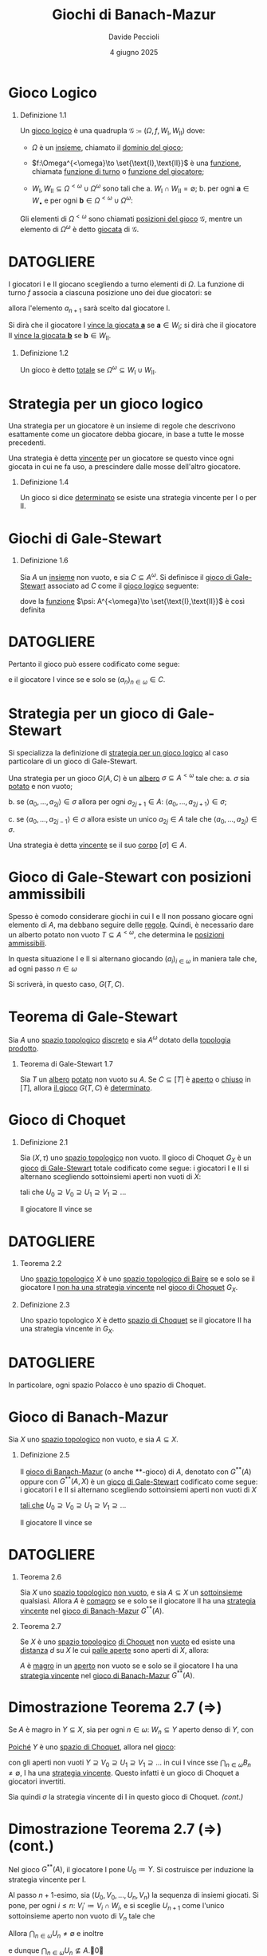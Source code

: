 #+title: Giochi di Banach-Mazur
#+author: Davide Peccioli
#+date: 4 giugno 2025

#+startup: beamer
#+LaTeX_CLASS: beamer
#+LaTeX_CLASS_OPTIONS: [babel]
#+BEAMER_THEME: CambridgeUS
#+BEAMER_COLOR_THEME: spruce
#+BEAMER_FONT_THEME: professionalfonts
#+LaTeX_HEADER: \institute[]{Università degli Studi di Torino}
#+LaTeX_HEADER: \input{header_beamer.tex}
#+LaTeX_HEADER: \hypersetup{pdfpagemode=FullScreen}
#+OPTIONS: H:1 toc:nil
#+LATEX_HEADER: \renewcommand{\href}[2]{#2}


* Gioco Logico

** Definizione 1.1
:PROPERTIES:
:BEAMER_env: block
:END:

Un _gioco logico_ è una quadrupla \(\mathcal{G} \coloneqq (\Omega, f, W_{\text{I}}, W_{\text{II}})\) dove:
- \(\Omega\) è un [[id:76c41141-40b1-420e-89bc-6da6d94d2509][insieme]], chiamato il _dominio del gioco_;
- \(f:\Omega^{<\omega}\to \set{\text{I},\text{II}}\) è una [[id:40832c72-9f3d-442f-b03a-d8a1ae32774f][funzione]], chiamata _funzione di turno_ o _funzione del giocatore_;
- \(W_{\text{I}},W_{\text{II}} \subseteq \Omega^{<\omega}\cup \Omega^{\omega}\) sono tali che
  a. \(W_{\text{I}}\cap W_{\text{II}} = \emptyset\);
  b. per ogni \(\bm{a} \in W_{\bullet}\) e per ogni \(\bm{b} \in\Omega^{<\omega}\cup \Omega^{\omega}\):
  \begin{equation*}
	\bm{a} \subseteq \bm{b}\quad\implies\quad \bm{b} \in W_{\bullet}
  \end{equation*}

Gli elementi di \(\Omega^{<\omega}\) sono chiamati _posizioni del gioco_ \(\mathcal{G}\), mentre un elemento di \(\Omega^{\omega}\) è detto _giocata_ di \(\mathcal{G}\).

* DATOGLIERE

I giocatori I e II giocano scegliendo a turno elementi di \(\Omega\). La funzione di turno \(f\) associa a ciascuna posizione uno dei due giocatori: se
\begin{equation*}
f(a_{0},a_{1},\dots,a_{n}) = \text{I}
\end{equation*}
allora l'elemento \(a_{n+1}\) sarà scelto dal giocatore I.

Si dirà che il giocatore I _vince la giocata \(\bm{a}\)_ se \(\bm{a} \in W_{\text{I}}\); si dirà che il giocatore II _vince la giocata \(\bm{b}\)_ se \(\bm{b} \in W_{\text{II}}\).

** Definizione 1.2
:PROPERTIES:
:BEAMER_env: block
:END:

Un gioco è detto _totale_ se \(\Omega^{\omega} \subseteq W_{\text{I}}\cup W_{\text{II}}\).

* Strategia per un gioco logico

Una strategia per un giocatore è un insieme di regole che descrivono esattamente come un giocatore debba giocare, in base a tutte le mosse precedenti.

Una strategia è detta _vincente_ per un giocatore se questo vince ogni giocata in cui ne fa uso, a prescindere dalle mosse dell'altro giocatore.

** Definizione 1.4
:PROPERTIES:
:BEAMER_env: block
:END:

Un gioco si dice _determinato_ se esiste una strategia vincente per I o per II.

# ** Giochi logici equivalenti

# *** Definizione 1.5
# :PROPERTIES:
# :BEAMER_env: block
# :END:

# Due [[id:90b2021f-dbe8-499f-8c79-32379384fdb8][giochi logici]] \(\mathcal{G}\) e \(\mathcal{G'}\) con giocatori I e II sono detti _equivalenti_ se sono soddisfate entrambe le seguenti ipotsi:
# a. esiste una [[id:2f1132b9-a68c-42dc-b889-f9ea0565677f][strategia vincente]] per I in \(\mathcal{G}\) sse esiste una [[id:2f1132b9-a68c-42dc-b889-f9ea0565677f][strategia vincente]] per I in \(\mathcal{G}'\)
# b. esiste una [[id:2f1132b9-a68c-42dc-b889-f9ea0565677f][strategia vincente]] per II in \(\mathcal{G}\) sse esiste una [[id:2f1132b9-a68c-42dc-b889-f9ea0565677f][strategia vincente]] per II in \(\mathcal{G}'\)

* Giochi di Gale-Stewart

** Definizione 1.6
:PROPERTIES:
:BEAMER_env: block
:END:

Sia \(A\) un [[id:76c41141-40b1-420e-89bc-6da6d94d2509][insieme]] non vuoto, e sia \(C \subseteq A^{\omega}\). Si definisce il _gioco di Gale-Stewart_ associato ad \(C\) come il [[id:90b2021f-dbe8-499f-8c79-32379384fdb8][gioco logico]] seguente:
\begin{equation*}
G(A,C) = G(A) \coloneqq (A, \psi, C, A^{\omega}\setminus C)
\end{equation*}
dove la [[id:40832c72-9f3d-442f-b03a-d8a1ae32774f][funzione]] \(\psi: A^{<\omega}\to \set{\text{I},\text{II}}\) è così definita
\begin{equation*}
\psi(s) \coloneqq \begin{cases}
\text{I} & \operatorname{lh}(s)\text{ è pari}\\
\text{II} & \operatorname{lh}(s)\text{ è dispari}
\end{cases}
\end{equation*}

* DATOGLIERE

Pertanto il gioco può essere codificato come segue:
\begin{equation*}
\begin{tikzcd}[ampersand replacement=\&,cramped,sep=tiny]
	{\text{I}} \& {a_0} \&\& {a_2} \&\& {a_4} \&\& \dots \\
	{\text{II}} \&\& {a_1} \&\& {a_3} \&\& \dots
\end{tikzcd}
\end{equation*}
e il giocatore I vince se e solo se \((a_{n})_{n \in \omega} \in C\).

* Strategia per un gioco di Gale-Stewart
Si specializza la definizione di [[id:2f1132b9-a68c-42dc-b889-f9ea0565677f][strategia per un gioco logico]] al caso particolare di un gioco di Gale-Stewart.

Una strategia per un gioco \(G(A,C)\) è un [[id:f6a088d6-177a-4efe-94de-06619dfaa3ec][albero]] \(\sigma \subseteq A^{<\omega}\) tale che:
   a. \(\sigma\) sia [[id:a2f6fcaa-d386-4adb-a8b8-34e590e42140][potato]] e non vuoto;

   b. se \(\langle a_{0},\dots,a_{2j}\rangle \in \sigma\) allora per ogni \(a_{2j+1} \in A\): \(\langle a_{0},\dots,a_{2j+1}\rangle \in \sigma\);

   c. se \(\langle a_{0},\dots,a_{2j-1}\rangle \in \sigma\) allora esiste un unico \(a_{2j} \in A\) tale che \(\langle a_{0},\dots,a_{2j}\rangle \in \sigma\).

Una strategia è detta _vincente_ se il suo [[id:8338ba93-b2e9-4671-9097-4c88f5b51d46][corpo]] \([\sigma] \in A\).

* Gioco di Gale-Stewart con posizioni ammissibili

Spesso è comodo considerare giochi in cui I e II non possano giocare ogni elemento di \(A\), ma debbano seguire delle _regole_. Quindi, è necessario dare un alberto potato non vuoto \(T \subseteq A^{<\omega}\), che determina le [[id:3fa552b8-abc8-4a29-9f39-144dd774974d][_posizioni ammissibili_]].

In questa situazione I e II si alternano giocando \((a_{i})_{i \in \omega}\) in maniera tale che, ad ogni passo \(n \in \omega\)
\begin{equation*}
\langle a_{0},\dots,a_{n}\rangle \in T
\end{equation*}

Si scriverà, in questo caso, \(G(T, C)\).

* Teorema di Gale-Stewart

Sia \(A\) uno [[id:0739c4de-6fe4-43d3-bca9-33455ef06da8][spazio topologico]] [[id:6d05dcb7-b447-4583-91f0-9f3228435c27][discreto]] e sia \(A^{\omega}\) dotato della [[id:88fa98ee-2e42-41b3-b12e-b7a4075399da][topologia prodotto]].

** Teorema di Gale-Stewart 1.7
:PROPERTIES:
:BEAMER_env: alertblock
:END:

Sia \(T\) un [[id:f6a088d6-177a-4efe-94de-06619dfaa3ec][albero]] [[id:a2f6fcaa-d386-4adb-a8b8-34e590e42140][potato]] non vuoto su \(A\). Se \(C \subseteq [T]\) è [[id:0739c4de-6fe4-43d3-bca9-33455ef06da8][aperto]] o [[id:0739c4de-6fe4-43d3-bca9-33455ef06da8][chiuso]] in \([T]\), allora [[id:20f27458-a0b1-4721-bd7b-04d5e882308f][il gioco]] \(G(T,C)\) è [[id:2f1132b9-a68c-42dc-b889-f9ea0565677f][determinato]].

* Gioco di Choquet

** Definizione 2.1
:PROPERTIES:
:BEAMER_env: block
:END:

Sia \((X,\tau)\) uno [[id:0739c4de-6fe4-43d3-bca9-33455ef06da8][spazio topologico]] non vuoto. Il gioco di Choquet \(G_{X}\) è un [[id:90b2021f-dbe8-499f-8c79-32379384fdb8][gioco]] [[id:118a42bc-7263-46fd-92c5-85c108080240][di Gale-Stewart]] totale codificato come segue: i giocatori I e II si alternano scegliendo sottoinsiemi aperti non vuoti di \(X\):
\begin{equation*}
\begin{tikzcd}[ampersand replacement=\&,cramped,sep=tiny]
	{\text{I}} \& {U_0} \&\& {U_1} \&\& {U_2} \&\& \cdots \\
	{\text{II}} \&\& {V_0} \&\& {V_1} \&\& \cdots
\end{tikzcd}
\end{equation*}
tali che \(U_{0} \supseteq V_{0}\supseteq U_{1}\supseteq V_{1}\supseteq \dots\)

Il giocatore II vince se
\begin{equation*}
\bigcap_{n \in \omega} V_{n} = \bigcap_{n \in \omega} U_{n} \neq \emptyset.
\end{equation*}

* DATOGLIERE

** Teorema 2.2
:PROPERTIES:
:BEAMER_env: alertblock
:END:

Uno [[id:0739c4de-6fe4-43d3-bca9-33455ef06da8][spazio topologico]] \(X\) è uno [[id:6232eb32-a530-4c1b-aefc-403acfd7c057][spazio topologico di Baire]] se e solo se il giocatore I _non ha una [[id:25fecfe5-10ce-4072-bba1-12024479dbca][strategia]] [[id:25fecfe5-10ce-4072-bba1-12024479dbca][vincente]]_ nel [[id:eafe31ae-c3a4-4c01-97e0-a6848b6a6dc6][gioco di Choquet]] \(G_{X}\).

** Definizione 2.3
:PROPERTIES:
:BEAMER_env: block
:END:

Uno spazio topologico \(X\) è detto _spazio di Choquet_ se il giocatore II ha una strategia vincente in \(G_{X}\).

* DATOGLIERE
In particolare, ogni spazio Polacco è uno spazio di Choquet.

* Gioco di Banach-Mazur

Sia \(X\) uno [[id:0739c4de-6fe4-43d3-bca9-33455ef06da8][spazio topologico]] non vuoto, e sia \(A \subseteq X\).

** Definizione 2.5
:PROPERTIES:
:BEAMER_env: block
:END:

Il _gioco di Banach-Mazur_ (o anche **-gioco) di \(A\), denotato con \(G^{ * *}(A)\) oppure con \(G^{ * *}(A,X)\) è un [[id:90b2021f-dbe8-499f-8c79-32379384fdb8][gioco]] [[id:118a42bc-7263-46fd-92c5-85c108080240][di Gale-Stewart]] codificato come segue: i giocatori I e II si alternano scegliendo sottoinsiemi aperti non vuoti di \(X\)
\begin{equation*}
\begin{tikzcd}[ampersand replacement=\&,cramped,sep=tiny]
	{\text{I}} \& {U_0} \&\& {U_1} \&\& {U_2} \&\& \cdots \\
	{\text{II}} \&\& {V_0} \&\& {V_1} \&\& \cdots
\end{tikzcd}
\end{equation*}
[[id:20f27458-a0b1-4721-bd7b-04d5e882308f][tali che]] \(U_{0}\supseteq V_{0}\supseteq U_{1}\supseteq V_{1}\supseteq \dots\)

Il giocatore II vince se
\begin{equation*}
\bigcap_{n \in \omega} U_{n} = \bigcap_{n \in \omega} V_{n} \subseteq A.
\end{equation*}

* DATOGLIERE

** Teorema 2.6
:PROPERTIES:
:BEAMER_env: alertblock
:END:

Sia \(X\) uno [[id:0739c4de-6fe4-43d3-bca9-33455ef06da8][spazio topologico]] [[id:259b30b8-3c7e-407f-a372-95199bd724fa][non vuoto]], e sia \(A \subseteq X\) un [[id:fdc86b04-828f-4f24-8cdf-948211d93a95][sottoinsieme]] qualsiasi. Allora \(A\) è [[id:41953408-de97-4240-bed0-37f9de8706c4][comagro]] se e solo se il giocatore II ha una [[id:25fecfe5-10ce-4072-bba1-12024479dbca][strategia vincente]] nel [[id:00eb3064-f9f9-47c4-9eac-473caaf438a7][gioco di Banach-Mazur]] \(G^{**}(A)\).

** Teorema 2.7
:PROPERTIES:
:BEAMER_env: alertblock
:END:

Se \(X\) è uno [[id:0739c4de-6fe4-43d3-bca9-33455ef06da8][spazio topologico]] [[id:5db440b3-d225-491e-95e4-c365595a2bca][di Choquet]] non [[id:259b30b8-3c7e-407f-a372-95199bd724fa][vuoto]] ed esiste una [[id:59033095-a7ca-4c79-92a9-c93654eb71f3][distanza]] \(d\) su \(X\) le cui [[id:ea05d3e0-5aaa-4958-9802-97dd1258ef27][palle aperte]] sono aperti di \(X\), allora:

\(A\) è [[id:41953408-de97-4240-bed0-37f9de8706c4][magro]] in un [[id:0739c4de-6fe4-43d3-bca9-33455ef06da8][aperto]] non vuoto se e solo se il giocatore I ha una [[id:25fecfe5-10ce-4072-bba1-12024479dbca][strategia vincente]] nel [[id:00eb3064-f9f9-47c4-9eac-473caaf438a7][gioco di Banach-Mazur]] \(G^{**}(A)\).

* Dimostrazione Teorema 2.7 (\(\Rightarrow\))

Se \(A\) è magro in \(Y \subseteq X\), sia per ogni \(n \in \omega\): \(W_{n} \subseteq Y\) aperto denso di \(Y\), con
\begin{equation*}
\bigcap_{n \in\omega} W_{n} \subseteq Y \setminus A.
\end{equation*}

[[id:6fa7e368-c56e-4443-ac39-f47bf5a0cf64][Poiché]] \(Y\) è uno [[id:5db440b3-d225-491e-95e4-c365595a2bca][spazio di Choquet]], allora nel [[id:118a42bc-7263-46fd-92c5-85c108080240][gioco]]:
\begin{equation*}
\begin{tikzcd}[ampersand replacement=\&,cramped, sep=tiny]
	{\text{I}} \&\& {B_1} \&\& {B_2} \&\& \dots \\
	{\text{II}} \& {A_0} \&\& {A_1} \&\& \dots
\end{tikzcd}
\end{equation*}
con gli aperti non vuoti \(Y\supseteq V_{0}\supseteq U_{1}\supseteq V_{1}\supseteq \dots\) in cui I vince sse \(\bigcap_{n \in \omega}{B_{n}} \neq \emptyset\), I ha una [[id:25fecfe5-10ce-4072-bba1-12024479dbca][strategia vincente]]. Questo infatti è un gioco di Choquet a giocatori invertiti.

Sia quindi \(\sigma\) la strategia vincente di I in questo gioco di Choquet.\hfill \textit{(cont.)}

* Dimostrazione Teorema 2.7 (\(\Rightarrow\)) (cont.)
:PROPERTIES:
:BEAMER_env: block
:END:

Nel gioco \(G^{**}(A)\), il giocatore I pone \(U_{0} \coloneqq Y\). Si costruisce per induzione la strategia vincente per I.

Al passo \(n+1\)-esimo, sia \((U_{0},V_{0},\dots, U_{n}, V_{n})\) la sequenza di insiemi giocati. Si pone, per ogni \(i\le n\): \(V_{i}'\coloneqq V_{i}\cap W_{i}\), e si sceglie \(U_{n+1}\) come l'unico sottoinsieme aperto non vuoto di \(V_{n}\) tale che
\begin{equation*}
(V_{0}', U_{1}, V_{1}', U_{2},\dots, V_{n}', U_{n+1}) \in\sigma.
\end{equation*}

Allora \(\bigcap_{n \in \omega} U_{n}\neq\emptyset\) e inoltre
\begin{equation*}
\bigcap_{n \in\omega} U_{n} = \bigcap_{n \in\omega} V_{n}' \subseteq \bigcap_{n \in \omega} W_{n} \subseteq Y\setminus A
\end{equation*}
e dunque \(\bigcap_{n \in\omega} U_{n} \not\subseteq A\).\qed

* Dimostrazione Teorema 2.7 (\(\Leftarrow\))

Sia \(\sigma\) una strategia vincente per I in \(G^{**}(A)\), e sia \(U_{0}\) l'elemento di partenza per \(\sigma\).

Esiste allora una strategia \(\sigma'\) per I, vincente, e tale che l'insieme giocato al passo \(n\)-esimo \(U_{n}\) abbia diametro (in una metrica fissata):
\begin{equation*}
\operatorname{diam}(U_{n})<2^{-n}.
\end{equation*}

# Al passo \(n+1\), sia \((U_{0},V_{0},\dots,U_{n}, V_{n})\) la sequenza di insiemi giocati, e sia \(v_{n} \in V_{n}\). Si definisce
# \begin{equation*}
# V_{n}'\coloneqq V_{n}\cap B_{d}(v_{n}, 2^{-n-1}), \qquad \operatorname{diam}(V_{n}) \le 2^{-n}
# \end{equation*}
# che è un aperto non vuoto. Si pone infine \(U_{n+1}\) come l'unico sottoinsieme aperto di \(V_{n}'\) tale che
# \begin{equation*}
# (U_{0},V_{0},\dots,U_{n}, V_{n}', U_{n+1}) \in \sigma.
# \end{equation*}

# Questo \(U_{n+1}\) è la risposta secondo la strategia \(\sigma'\), in quanto \(\operatorname{diam}(U_{n})\le \operatorname{diam}(V_{n}')\le 2^{-n}\).

Allora \(\bigcap_{n \in \omega} U_{n} = \set{x}\), con \(x \in U_{0}\setminus A\).\hfill \textit{(cont.)}

* Dimostrazione Teorema 2.7 (\(\Leftarrow\)) (cont.)

Sia quindi
\begin{equation*}
W\coloneqq \set{x \in U_{0}\mid
\exists\, (U_{i}, V_{i})_{i \in \omega} \in [\sigma']\ x \in \bigcap_{n \in \omega} U_{i}}
\end{equation*}
- \(W\) è denso in \(U_{0}\), poiché per ogni \(B \subseteq U_{0}\) esiste \(p = (U_{i}, V_{i})_{i \in \omega} \in [\sigma']\) tale che \(V_{0} = B\), e, siccome \(p \in [\sigma']\) allora
  \begin{equation*}
	\bigcap_{n \in \omega} U_{i} = \set{x} \subseteq U_{1} \subseteq V_{0} = B
  \end{equation*}
  e dunque \(W\cap B\neq \emptyset\).
- Inoltre \(W \subseteq U_{0}\setminus A\), per costruzione di \(\sigma'\).

Pertanto \(A\) è magro in \(U_{0}\).\qed

* DATOGLIERE

** Lemma 2.8
:PROPERTIES:
:BEAMER_env: alertblock
:END:

Sia \(X\) uno [[id:0739c4de-6fe4-43d3-bca9-33455ef06da8][spazio topologico]] [[id:5db440b3-d225-491e-95e4-c365595a2bca][di Choquet]] non [[id:259b30b8-3c7e-407f-a372-95199bd724fa][vuoto]] tale che esista una [[id:59033095-a7ca-4c79-92a9-c93654eb71f3][distanza]] \(d\) su \(X\) le cui [[id:ea05d3e0-5aaa-4958-9802-97dd1258ef27][palle aperte]] sono aperti di \(X\). Sia \(A \subseteq X\).

Se per ogni aperto \(U \subseteq X\) il [[id:00eb3064-f9f9-47c4-9eac-473caaf438a7][gioco]] \(G^{**}\left((X\setminus A)\cup U\right)\) è [[id:2f1132b9-a68c-42dc-b889-f9ea0565677f][determinato]] allora \(A \subseteq X\) ha [[id:a18bc557-1ac7-4d19-8cd8-ad3923e1a68f][BP]].

* DATOGLIERE

** Definizione 2.9
:PROPERTIES:
:BEAMER_env: block
:END:

Una _base debole_ per uno spazio topologico \((X,\tau)\) è una collezione di aperti \(\set{A_{\alpha}}_{\alpha \in \Omega} \subseteq \tau\) tali che, per ogni aperto non vuoto di \(X\), \(\emptyset\neq U \subseteq X\) esista \(\alpha_{0} \in \Omega\) tale che
\begin{equation*}
A_{\alpha_{0}} \subseteq U.
\end{equation*}

* Gioco di Banach-Mazur unfolded

Sia \(X\) uno [[id:c0d47e62-8d50-44c0-984a-c115c0ea2c40][spazio polacco]] non vuoto con una [[id:59033095-a7ca-4c79-92a9-c93654eb71f3][metrica]] fissata e sia \(\mathcal{W}\) una [[id:65536d5e-4a41-4b05-ad27-2594c896da4d][base debole]] [[id:43e8fa42-e06f-40fa-871f-cbc9b2387484][numerabile]] di \(X\).

** Definizione 2.10
:PROPERTIES:
:BEAMER_env: block
:END:

Dato \(F \subseteq X\times \omega^{\omega}\), il _gioco di Banach-Mazur unfolded_ \(G^{**}_{\text{u}}(F)\) è il [[id:90b2021f-dbe8-499f-8c79-32379384fdb8][gioco]] [[id:118a42bc-7263-46fd-92c5-85c108080240][di Gale-Stewart]] codificato come segue:
\begin{equation*}
\begin{tikzcd}[ampersand replacement=\&,cramped,sep=tiny]
	{\text{I}} \& {U_0} \&\& {U_1} \&\& \dots \\
	{\text{II}} \&\& {y_0,V_0} \&\& {y_1, V_{1}} \& \dots
\end{tikzcd}
\end{equation*}
tali che:
- per ogni \(i \in \omega\): \(U_{i}, V_{i} \in \mathcal{W}\), \(y_{n} \in \omega\);
- \(\operatorname{diam}(U_{n}), \operatorname{diam}(V_{n}) < 2^{-n}\);
- \(U_{0}\supseteq V_{0}\supseteq U_{1}\supseteq V_{1}\supseteq \dots\)\hfill \textit{(cont.)}

* DATOGLIERE
** Definizione 2.10 (cont.)
:PROPERTIES:
:BEAMER_env: block
:END:

Posto
\begin{equation*}
\set{x}\coloneqq\bigcap_{i \in \omega} \operatorname{Cl}_{X}(U_{n}) = \bigcap_{i \in \omega} \operatorname{Cl}_{X}(V_{n})
\end{equation*}
e \(y\coloneqq (y_{i})_{i \in \omega} \in \omega^{\omega}\), il _giocatore II vince_ sse
\begin{equation*}
(x,y) \in F \subseteq X\times \omega^{\omega}.
\end{equation*}

** Lemma 2.11
:PROPERTIES:
:BEAMER_env: alertblock
:END:

Se \(F\) è aperto o chiuso di \(X\times\omega^{\omega}\), allora \(G^{**}_{\text{u}}(F)\) è determinato.

* DATOGLIERE

** Teorema 2.12
:PROPERTIES:
:BEAMER_env: alertblock
:END:

Sia \(X\) uno spazio polacco con una metrica fissata e sia \(\mathcal{W}\) una base debole di X.

Dato \(F \subseteq X\times \omega^{\omega}\) si consideri il [[id:a72d8a72-675b-472c-8c55-1d7746778acd][**-gioco]]: \(G^{**}_{\text{u}}(F)\). Indicato con \(A\coloneqq \pi_{X}(F)\):
a. se I ha una [[id:25fecfe5-10ce-4072-bba1-12024479dbca][strategia]] [[id:25fecfe5-10ce-4072-bba1-12024479dbca][vincente]] in \(G^{**}_{\text{u}}(F)\), allora \(A\) è magro in un aperto non vuoto di \(X\);
b. se II ha una [[id:25fecfe5-10ce-4072-bba1-12024479dbca][strategia]] [[id:25fecfe5-10ce-4072-bba1-12024479dbca][vincente]] in \(G^{**}_{\text{u}}(F)\) allora \(A\) è comagro.

* Dimostrazione Teorema 2.12(1)

   Sia \(\sigma\) una [[id:25fecfe5-10ce-4072-bba1-12024479dbca][strategia]] [[id:25fecfe5-10ce-4072-bba1-12024479dbca][vincente]] per I, e sia \(U_{0}\) la prima mossa. Si mostra che \(A\) è [[id:41953408-de97-4240-bed0-37f9de8706c4][magro]] in \(U_{0}\).

   Per ogni \(a \in \omega\) e per ogni \(p \in \sigma\) della forma:
   \begin{equation*}
	p=\langle
		U_{0},({y}_{0}, V_{0}), \dots, U_{n-1}, ({y}_{n-1}, V_{n-1}), U_{n}
	\rangle
   \end{equation*}
   si definisce \(F_{p,a} \subseteq U_{0}\):
   \begin{align*}
	F_{p,a} = \{&z \in U_{n}\mid \text{per ogni mossa legale }(a, V_{n})\\
	&\text{se } U_{n+1}\text{ è l'unico elemento di }\mathcal{W}\text{ tale che}\\
	&p \concat \langle(a,V_{n}), U_{n+1}\rangle \in \sigma \text{ allora } z \notin U_{n+1}\}
   \end{align*}
L'insieme \(F_{p,a}\) è mai denso, poiché chiuso e con interno vuoto.\hfill \textit{(cont.)}

     # Infatti, se per assurdo \(\operatorname{Int}(F_{p,a}) \neq \emptyset\), allora esiste \(W \in \mathcal{W}\) tale che
     # \begin{equation*}
     #    	W \subseteq \operatorname{Int}(F_{p,a}), \quad \operatorname{diam}(W)<2^{-n}
     # \end{equation*}
     # pertanto se II gioca \(V_{n} \coloneqq W\) allora I dovrà giocare \(U_{n+1} \subseteq V_{n} \subseteq F_{p,a}\). Ma per definizione \(U_{n+1}\cap F_{p,a} = \emptyset\). Assurdo.

     # Inoltre, se \(\eta \in U_{n}\setminus F_{p,a}\), allora esiste una sequenza
     # \begin{equation*}
     #    	p\concat\langle (a,V_{n}), U_{n+1}\rangle \in \sigma
     # \end{equation*}
     # con \(\eta \in U_{n+1}\); siccome \(U_{n+1} \cap F_{p,a} = \emptyset\) segue
     # \begin{equation*}
     #    	\eta \in U_{n+1} \subseteq U_{n}\setminus F_{p,a} \subseteq X\setminus F_{p,a}
     # \end{equation*}
     # ovvero \(F_{p,a}\) chiuso.

* Dimostrazione 2.12(1) (cont.)

  Sia ora \(x \in A\cap U_{0}\). Allora esiste \(y \in \omega^{\omega}\), \(y=(y_{i})_{i \in\omega}\) tale che \((x,y) \in F\).

   Una posizione \(p \in \sigma\):
   \begin{equation*}
        p=\langle
        	U_{0},({y}_{0}, V_{0}), \dots, U_{n-1}, ({y}_{n-1}, V_{n-1}), U_{n}
        \rangle
   \end{equation*}
   è _buona_ per \((x,{y})\) se \(x \in U_{n}\). Siccome \(\sigma\) è una strategia vincente per il giocatore I, allora esiste una posizione \(p_{(x,y)} \in \sigma\) buona per \((x,y)\) e massimale, ovvero ogni estensione di \(p_{(x,y)}\) _non è buona_. Ma allora, se
   \begin{equation*}
	p_{(x,y)} = \langle U_{0}, (y_{0},V_{0}),\dots, U_{n}\rangle
   \end{equation*}
   si ha che \(x \in F_{p_{(x,y)}, y_{n}}\).

   Pertanto \(A\cap U_{0} \subseteq \bigcup_{p \in \sigma', a \in \omega} F_{p,a}\) è magro.\qed

* Teorema di Lusin-Sierpiński

** Teorema di Lusin-Sierpiński 2.13
:PROPERTIES:
:BEAMER_env: alertblock
:END:

Sia \(X\) uno [[id:c0d47e62-8d50-44c0-984a-c115c0ea2c40][spazio polacco]]. Allora ogni [[id:648c8718-f653-4932-9c00-900d90560720][insieme analitico]] di \(X\) ha la [[id:a18bc557-1ac7-4d19-8cd8-ad3923e1a68f][Baire Property]].

** Dimostrazione
:PROPERTIES:
:BEAMER_env: proof
:END:

Siccome \(\mathrm{BP}(X)\) è una [[id:75242464-a48e-4c0d-a56b-0cb5b3215ee2][\(\sigma\)-algebra]] allora è chiusa per complementi, e pertanto se ogni insieme coanalitico ha BP allora si è dimostrata la tesi.

Sia dunque \(C\) un insieme coanalitico e sia \(U \subseteq X\) un aperto. Posto \(A\coloneqq (X\setminus C)\cup U\), questo è un insieme analitico, e pertanto  esiste un chiuso \(F \subseteq X\times\omega^{\omega}\) tale che \(A=\pi_{X}(F)\).

Per il [[id:3c4f7c3f-7f63-4d59-9240-0c60d79e42ad][Teorema di Gale-Stewart]] 1.7 (e per il Lemma 2.11), allora, il [[id:a72d8a72-675b-472c-8c55-1d7746778acd][**-gioco \(G^{ * *}_{\text{u}}(F)\)]] è [[id:2f1132b9-a68c-42dc-b889-f9ea0565677f][determinato]], ed in particolare vale una tra le condizioni 1. e 2. del Teorema 2.12.

Per i [[id:8d136b11-9afd-48e7-aea3-dcc74393aff8][Teoremi]] 2.26 e 2.27, allora, il [[id:00eb3064-f9f9-47c4-9eac-473caaf438a7][gioco \(G^{**}(A) = G^{ * *}\left((X\setminus C) \cup U\right)\)]] è determinato: per il Lemma 2.8, quindi \(C\) ha la BP.


* Bibliografia minimale
\nocite{*}
\printbibliography
